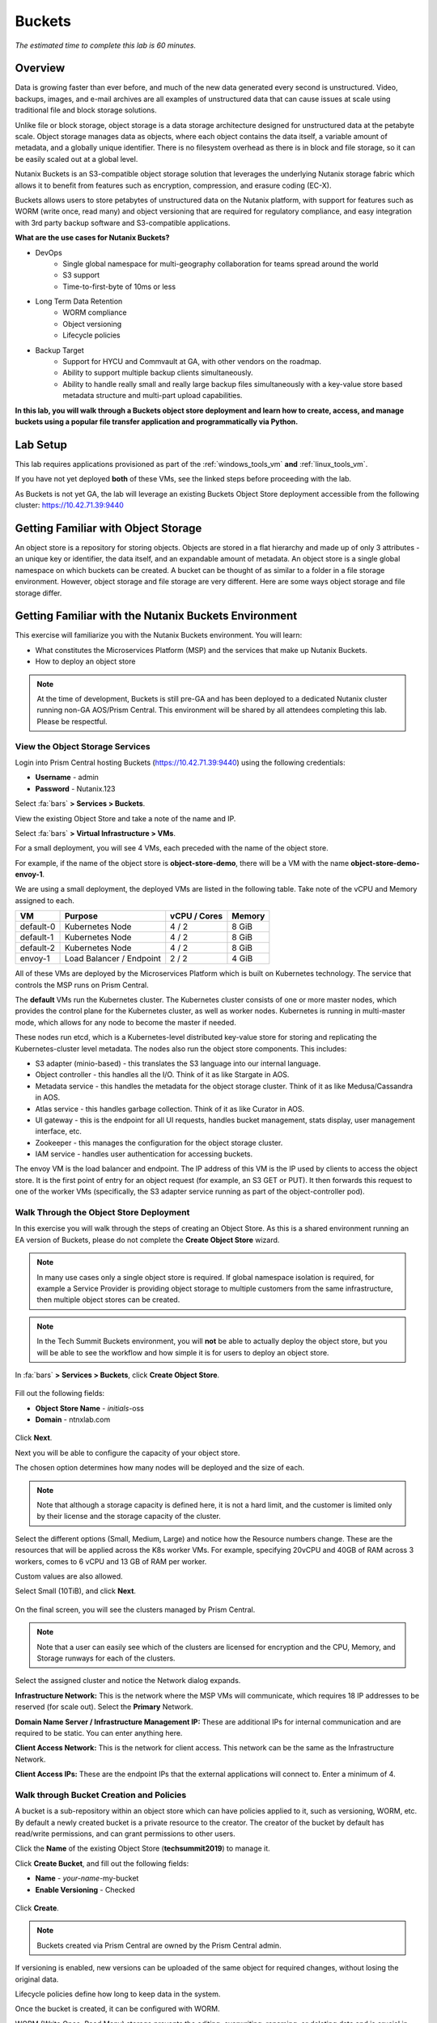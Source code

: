 .. _buckets:

---------------
Buckets
---------------

*The estimated time to complete this lab is 60 minutes.*

.. raw:: html

  <iframe width="640" height="360" src="https://www.youtube.com/embed/2-AGtHhpFs8?rel=0&amp;showinfo=0" frameborder="0" allow="accelerometer; autoplay; encrypted-media; gyroscope; picture-in-picture" allowfullscreen></iframe>

Overview
++++++++

Data is growing faster than ever before, and much of the new data generated every second is unstructured. Video, backups, images, and e-mail archives are all examples of unstructured data that can cause issues at scale using traditional file and block storage solutions.

Unlike file or block storage, object storage is a data storage architecture designed for unstructured data at the petabyte scale. Object storage manages data as objects, where each object contains the data itself, a variable amount of metadata, and a globally unique identifier. There is no filesystem overhead as there is in block and file storage, so it can be easily scaled out at a global level.

Nutanix Buckets is an S3-compatible object storage solution that leverages the underlying Nutanix storage fabric which allows it to benefit from features such as encryption, compression, and erasure coding (EC-X).

Buckets allows users to store petabytes of unstructured data on the Nutanix platform, with support for features such as WORM (write once, read many) and object versioning that are required for regulatory compliance, and easy integration with 3rd party backup software and S3-compatible applications.

**What are the use cases for Nutanix Buckets?**

- DevOps
    - Single global namespace for multi-geography collaboration for teams spread around the world
    - S3 support
    - Time-to-first-byte of 10ms or less
- Long Term Data Retention
    - WORM compliance
    - Object versioning
    - Lifecycle policies
- Backup Target
    - Support for HYCU and Commvault at GA, with other vendors on the roadmap.
    - Ability to support multiple backup clients simultaneously.
    - Ability to handle really small and really large backup files simultaneously with a key-value store based metadata structure and multi-part upload capabilities.

**In this lab, you will walk through a Buckets object store deployment and learn how to create, access, and manage buckets using a popular file transfer application and programmatically via Python.**

Lab Setup
+++++++++

This lab requires applications provisioned as part of the :ref:`windows_tools_vm` **and** :ref:`linux_tools_vm`.

If you have not yet deployed **both** of these VMs, see the linked steps before proceeding with the lab.

As Buckets is not yet GA, the lab will leverage an existing Buckets Object Store deployment accessible from the following cluster: https://10.42.71.39:9440

Getting Familiar with Object Storage
++++++++++++++++++++++++++++++++++++

An object store is a repository for storing objects. Objects are stored in a flat hierarchy and made up of only 3 attributes - an unique key or identifier, the data itself, and an expandable amount of metadata.  An object store is a single global namespace on which buckets can be created. A bucket can be thought of as similar to a folder in a file storage environment. However, object storage and file storage are very different. Here are some ways object storage and file storage differ.

.. figure:: images/buckets_00.png

Getting Familiar with the Nutanix Buckets Environment
+++++++++++++++++++++++++++++++++++++++++++++++++++++

This exercise will familiarize you with the Nutanix Buckets environment. You will learn:

- What constitutes the Microservices Platform (MSP) and the services that make up Nutanix Buckets.
- How to deploy an object store

.. note::

  At the time of development, Buckets is still pre-GA and has been deployed to a dedicated Nutanix cluster running non-GA AOS/Prism Central. This environment will be shared by all attendees completing this lab. Please be respectful.

View the Object Storage Services
................................

Login into Prism Central hosting Buckets (https://10.42.71.39:9440) using the following credentials:

- **Username** - admin
- **Password** - Nutanix.123

Select :fa:`bars` **> Services > Buckets**.

View the existing Object Store and take a note of the name and IP.

Select :fa:`bars` **> Virtual Infrastructure > VMs**.

For a small deployment, you will see 4 VMs, each preceded with the name of the object store.

For example, if the name of the object store is **object-store-demo**, there will be a VM with the name **object-store-demo-envoy-1**.

We are using a small deployment, the deployed VMs are listed in the following table. Take note of the vCPU and Memory assigned to each.

+----------------+-------------------------------+---------------+-------------+
|  VM            |  Purpose                      |  vCPU / Cores |  Memory     |
+================+===============================+===============+=============+
|  default-0     |  Kubernetes Node              |  4 / 2        |  8 GiB      |
+----------------+-------------------------------+---------------+-------------+
|  default-1     |  Kubernetes Node              |  4 / 2        |  8 GiB      |
+----------------+-------------------------------+---------------+-------------+
|  default-2     |  Kubernetes Node              |  4 / 2        |  8 GiB      |
+----------------+-------------------------------+---------------+-------------+
|  envoy-1       |  Load Balancer / Endpoint     |  2 / 2        |  4 GiB      |
+----------------+-------------------------------+---------------+-------------+

All of these VMs are deployed by the Microservices Platform which is built on Kubernetes technology. The service that controls the MSP runs on Prism Central.

The **default** VMs run the Kubernetes cluster. The Kubernetes cluster consists of one or more master nodes, which provides the control plane for the Kubernetes cluster, as well as worker nodes. Kubernetes is running in multi-master mode, which allows for any node to become the master if needed.

These nodes run etcd, which is a Kubernetes-level distributed key-value store for storing and replicating the Kubernetes-cluster level metadata. The nodes also run the object store components. This includes:

- S3 adapter (minio-based) - this translates the S3 language into our internal language.
- Object controller - this handles all the I/O. Think of it as like Stargate in AOS.
- Metadata service - this handles the metadata for the object storage cluster. Think of it as like Medusa/Cassandra in AOS.
- Atlas service - this handles garbage collection. Think of it as like Curator in AOS.
- UI gateway - this is the endpoint for all UI requests, handles bucket management, stats display, user management interface, etc.
- Zookeeper - this manages the configuration for the object storage cluster.
- IAM service - handles user authentication for accessing buckets.

The envoy VM is the load balancer and endpoint. The IP address of this VM is the IP used by clients to access the object store. It is the first point of entry for an object request (for example, an S3 GET or PUT). It then forwards this request to one of the worker VMs (specifically, the S3 adapter service running as part of the object-controller pod).

Walk Through the Object Store Deployment
........................................

In this exercise you will walk through the steps of creating an Object Store. As this is a shared environment running an EA version of Buckets, please do not complete the **Create Object Store** wizard.

.. note::

  In many use cases only a single object store is required. If global namespace isolation is required, for example a Service Provider is providing object storage to multiple customers from the same infrastructure, then multiple object stores can be created.

.. note::

  In the Tech Summit Buckets environment, you will **not** be able to actually deploy the object store, but you will be able to see the workflow and how simple it is for users to deploy an object store.

In :fa:`bars` **> Services > Buckets**, click **Create Object Store**.

.. figure:: images/buckets_01.png

Fill out the following fields:

- **Object Store Name** - *initials*-oss
- **Domain**  - ntnxlab.com

.. figure:: images/buckets_02.png

Click **Next**.

Next you will be able to configure the capacity of your object store.

The chosen option determines how many nodes will be deployed and the size of each.

.. note::

  Note that although a storage capacity is defined here, it is not a hard limit, and the customer is limited only by their license and the storage capacity of the cluster.

Select the different options (Small, Medium, Large) and notice how the Resource numbers change. These are the resources that will be applied across the K8s worker VMs. For example, specifying 20vCPU and 40GB of RAM across 3 workers, comes to 6 vCPU and 13 GB of RAM per worker.

Custom values are also allowed.

Select Small (10TiB), and click **Next**.

.. figure:: images/buckets_03.png

On the final screen, you will see the clusters managed by Prism Central.

.. note::

  Note that a user can easily see which of the clusters are licensed for encryption and the CPU, Memory, and Storage runways for each of the clusters.

Select the assigned cluster and notice the Network dialog expands.

**Infrastructure Network:** This is the network where the MSP VMs will communicate, which requires 18 IP addresses to be reserved (for scale out). Select the **Primary** Network.

**Domain Name Server / Infrastructure Management IP:** These are additional IPs for internal communication and are required to be static. You can enter anything here.

**Client Access Network:** This is the network for client access. This network can be the same as the Infrastructure Network.

**Client Access IPs:** These are the endpoint IPs that the external applications will connect to. Enter a minimum of 4.

.. raw:: html

  <strong><font color="red">Close the Create Object Store wizard, do NOT click Deploy.</font></strong>

.. figure:: images/buckets_04.png

Walk through Bucket Creation and Policies
.........................................

A bucket is a sub-repository within an object store which can have policies applied to it, such as versioning, WORM, etc. By default a newly created bucket is a private resource to the creator. The creator of the bucket by default has read/write permissions, and can grant permissions to other users.

Click the **Name** of the existing Object Store (**techsummit2019**) to manage it.

Click **Create Bucket**, and fill out the following fields:

- **Name**  - *your-name*-my-bucket
- **Enable Versioning** - Checked

.. figure:: images/buckets_05.png

Click **Create**.

.. note:: Buckets created via Prism Central are owned by the Prism Central admin.

If versioning is enabled, new versions can be uploaded of the same object for required changes, without losing the original data.

Lifecycle policies define how long to keep data in the system.

Once the bucket is created, it can be configured with WORM.

WORM (Write Once, Read Many) storage prevents the editing, overwriting, renaming, or deleting data and is crucial in heavily regulated industries (finance, healthcare, public agencies, etc.) where sensitive data is collected and stored. Examples include e-mails, account information, voice mails, and more.

.. note::

  Note that if WORM is enabled on the bucket, this will supersede any lifecycle policy.

Check the box next to your *your-name*-**my-bucket** bucket, and click **Configure WORM**. Note you have the ability to define a WORM data retention period on a per bucket basis.

.. note::

  In the EA version, WORM is not yet fully functional.

Check the box next to your *your-name*-**my-bucket** bucket, and click **Share**. This is where you will be able to share your bucket with other users. You can configure read access (download), write access (upload), or both, on a per user or AD group basis (the latter at GA).

.. figure:: images/buckets_share.png

User Management
+++++++++++++++

In this exercise you will create generate your access and secret key to access the object store, that will be used throughout the lab.

From the Buckets UI, click on **Access Keys** and click **Add People**.

.. figure:: images/buckets_add_people.png

Select **Add people not in Active Directory** and enter your e-mail address.

.. figure:: images/buckets_add_people2.png

.. note::

  In GA, you will also be able to generate keys for a entire Active Directory group.

Click **Next**.

Click **Download Keys** to download a .csv file containing the **Secret Key**.

.. figure:: images/buckets_add_people3.png

.. figure:: images/buckets_csv_file.png

Click **Close**.

.. note::

  Save both .csv files created so that you have the access and secret keys readily available for future labs.

Accessing & Creating Buckets
++++++++++++++++++++++++++++

In this exercise you will use `Cyberduck <https://cyberduck.io/>`_ to create and use buckets in the object store using your generated access key. Cyberduck is a multi-platform GUI application that supports multiple protocols including FTP, SFTP, WebDAV, and S3.

.. note::

  Cyberduck ver 6.8.3 is already installed on the Windows Tools VM you deployed Earlier.
  ** Do NOT install Cyberduck** issues with ver. 6.9.3

You will also use the built-in Buckets Object Browser, which is an easy way to test that your object store is functional and can be used to quickly to demo IAM access controls.

Download the Sample Images
..........................

Login to *Initials*\ **-Windows-ToolsVM** via RDP using the following credentials:

- **Username** - NTNXLAB\\Administrator
- **password** - nutanix/4u

`Click here <https://s3.amazonaws.com/get-ahv-images/sample-pictures.zip>`_ to download the sample images to your Windows-ToolsVM. Once the download is complete, extract the contents of the .zip file.

Use Cyberduck to Create A Bucket
................................

Launch **Cyberduck** (Click the Window icon > Down Arrow > Cyberduck).

If you are prompted to update Cyberduck, click **Skip This Version**.

Click on **Open Connection**.

.. figure:: images/buckets_06.png

Select **Amazon S3** from the dropdown list.

Enter the following fields for the user created earlier, and click **Connect**:

- **Server**  - 10.42.71.42
- **Port**  - 7200
- **Access Key ID**  - *Generated When User Created*
- **Password (Secret Key)** - *Generated When User Created*

.. figure:: images/buckets_08.png

Check the box **Always Trust** and then click **Continue** on the **The certificate is not valid** dialog box.

.. figure:: images/invalid_certificate.png

Once connected, right-click anywhere inside the pane and select **New Folder**.

Enter the following name for your bucket, and click **Create**:

- **Bucket Name** - *your-name*-bucket

.. note::

  Bucket names must be lower case and only contain letters, numbers, periods and hyphens.

  Additionally, all bucket names must be unique within a given Object Store. Note that if you try to create a folder with an existing bucket name (e.g. *your-name*-my-bucket), creation of the folder will not succeed.

Creating a bucket in this fashion allows for self-service for entitled users, and is no different than a bucket created via the Prism Buckets UI.

Double-click into the bucket, and right click and select **Upload**.

Navigate to your downloads directory and find the Sample Pictures folder. Upload one or more pictures to your bucket.

Browse Bucket and Objects in Object Browser
...........................................

.. note::

  Object browser is not the recommended way to use the object store, but is an easy way to test that your object store is functional and can be used to quickly demo IAM access controls.

From a web browser, navigate to https://10.42.71.42:7200.

Login with the Access and Secret keys for the user account you created.

.. figure:: images/buckets_10.png

Verify the previously uploaded files are available.

.. figure:: images/buckets_11.png

Working with Object Versioning
++++++++++++++++++++++++++++++

Object versioning allows the upload of new versions of the same object for required changes, without losing the original data. Versioning can be used to preserve, retrieve and restore every version of every object stored within a bucket, allowing for easy recovery from unintended user action and application failures.

Object Versioning
.................

Return to Cyberduck and re-connect using your user's access and secret keys. If you are already connected, make sure you are on the bucket listing page (the root folder in Cyberduck).

.. figure:: images/root_folder.png

Select your bucket and and click **Get Info**.

.. figure:: images/buckets_12.png

Under the **S3** tab, select **Bucket Versioning** and then close the window. This is equivalent to enabling versioning through Prism.

.. figure:: images/buckets_13.png

Leave the Cyberduck connection open, and open Notepad in *Initials*\ **-Windows-ToolsVM**.

Type “version 1.0” in Notepad, then save the file.

In Cyberduck, upload the text file to your bucket.

Make changes to the text file in Notepad and save it with the same name, overwriting the original file.

Upload the modified file to your bucket. Click **Continue** when prompted to overwrite the existing file.

If desired, you can update and upload the file multiple times.

In Cyberduck, click **View > Show Hidden Files**.

.. figure:: images/buckets_14.png

Notice that all versions are shown with their individual timestamps. Toggle **View > Column > Version** to view the version number associated with each object.

.. figure:: images/buckets_15.png

..  +++++++++++++++++++++++++++++++++++++++++++++++

  User Access Control
  +++++++++++++++++++

  In this exercise we will demonstrate user access controls and how to apply permissions so that other users or applications can access your bucket. For programmatic access to object storage, it is common for each application or service accessing the bucket to have its own access/secret key pair, so that access can be controlled granularly.

  Verify Current Access
  .....................

  In Cyberduck, click **Open Connection** and provide the Access and Secret Keys created for your second user account.

  Note that you do not see the bucket created using your first user's credentials.

  Click **Go > Go To Folder…**

  .. figure:: images/buckets_16.png

  Type in the name of User 1's bucket and click **Go**.

  .. figure:: images/buckets_17.png

  You should receive an Access Denied error.

  Leave your Cyberduck connection open for the following exercises.

  Grant Access to Another Bucket
  ..............................

  Access policy configuration will be in the UI in Buckets GA. In the early access software, we will use the following Linux command line ``mc`` tool to modify access to buckets.

  From the *Initials*\ **-Linux-ToolsVM**, run the following command to authenticate **MC** and allow the tool to configure the Object Store instance:

  .. code-block:: bash

    ./mc config host add NutanixBuckets http://<OBJECT-STORE-IP>:7200 USER-1-ACCESS-KEY USER-1-SECRET-KEY

  Replacing **YOUR-NAME**, run the following command to grant User 2 full access to User 1’s bucket.

  .. code-block:: bash

    ./mc policy --user=YOUR-NAME-2 grant public NutanixBuckets/YOUR-NAME-bucket

  Example output:

  .. code-block:: bash

    ./mc policy --user=John-Smith-2 grant public NutanixBuckets/john-smith-bucket
    Running grant command for bucket NutanixBuckets/john-smith-bucket Permission public User John-Smith-2 Policy public
    Setting policy readwrite public

  Buckets supports the following policies, which can be configured on a per user, per bucket basis:

    - **download** - Grants read only access to configured users.
    - **upload** - Grants write only access to configured users.
    - **public** - Grants read/write access to configured users.
    - **worm** - Enables write once, read many access. This supersedes all other policies.
    - **none** - Users have no access.

  View Bucket with Different Users Credentials
  ............................................

  In Cyberduck, notice that User 1’s bucket still does not show up in the directory listing. However, you can now navigate directly to the bucket.

  Click **Go > Go To Folder…**

  Type in the name of User 1's bucket and click **Go**.

  Verify you can now read and write to User 1's bucket.

..  +++++++++++++++++++++++++++++++++++++++++++++++

  While tools like Cyberduck and the Object Browser help to visualize how data is access within an object store, Buckets is primarily an object store service that is designed to be accessed and consumed over S3 APIs.

  Amazon's S3 (Simple Storage Service) is the largest public cloud storage service, and has subsequently become the de-facto standard object storage API due to developer and ISV adoption. Buckets provides an S3 compliant interface to allow for maximum portability, as well as support for existing "cloud native" applications.

  In this exercise you will leverage ``s3cmd`` to access your buckets using the CLI.

  You will need the **Access Key** and **Secret Key** for the first user account created earlier in this lab.

  Setting up s3cmd (CLI)
  ......................

  From the *initials*-**Linux-ToolsVM**, run ``s3cmd --configure`` and enter the following to configure access to the Object Store:

  .. note::

    For anything not specified below, just hit enter to leave the defaults. Do **NOT** set an encryption password and do **NOT** use HTTPS protocol.

  .. code-block:: bash

    s3cmd --configure

  - **Access Key**  - *First User's Access Key*
  - **Secret Key**  - *First User's Secret Key*
  - **Default Region [US]**  - us-east-1
  - **S3 Endpoint [s3.amazonaws.com]**  - *OBJECT-STORE-IP*\ :7200
  - **DNS-style bucket+hostname:port template for accessing a bucket [%(bucket)s.s3.amazonaws.com]**  - *OBJECT-STORE-IP*
  - **Encryption password** - Leave Blank
  - **Path to GPG program [/usr/bin/gpg]**  - Leave Blank
  - **Use HTTPS protocol [Yes]**  - No
  - **HTTP Proxy server name**  - Leave Blank
  - **Test access with supplied credentials?**  - Y (Yes)

  The output should look similar to this and match your environment:

  .. code-block:: bash

    New settings:
      Access Key: Ke2hEtehmOZoXYCrQnzUn_2EDD9Eqf0L
      Secret Key: p6sxh_FhxEyIteslQJKfDlezKrtJro9C
      Default Region: us-east-1
      S3 Endpoint: 10.20.95.51:7200
      DNS-style bucket+hostname:port template for accessing a bucket: 10.20.95.51
      Encryption password:
      Path to GPG program: /usr/bin/gpg
      Use HTTPS protocol: False
      HTTP Proxy server name:
      HTTP Proxy server port: 0

    Test access with supplied credentials? [Y/n] y
    Please wait, attempting to list all buckets...
    Success. Your access key and secret key worked fine :-)

    Now verifying that encryption works...
    Not configured. Never mind.

    Save settings? [y/N] y
    Configuration saved to '/root/.s3cfg'

  Type **Y** and press **Return** to save the configuration.

  Create A Bucket And Add Objects To It Using s3cmd (CLI)
  .......................................................

  Now lets use s3cmd to create a new bucket called *your-name*\ **-clibucket**.

  From the same Linux command line, run the following command:

  .. code-block:: bash

    s3cmd mb s3://xyz-cli-bob-bucket

  You should see the following output:

  .. code-block:: bash

    Bucket 's3://xyz-cli-bob-bucket/' created

  List your bucket with the **ls** command:

  .. code-block:: bash

    s3cmd ls

  You will see a list of all the buckets in the object-store.

  To see just your buckets run the following command:

  .. code-block:: bash

    s3cmd ls | grep *initials*

  Now that we have a new bucket, lets upload some data to it.

  If you do not already have the Sample-Pictures.zip, download it and copy to your Linux-ToolsVM.

  :download:`sample-pictures <https://s3.amazonaws.com/get-ahv-images/sample-pictures.zip>`

  .. code-block:: bash

    curl https://s3.amazonaws.com/get-ahv-images/sample-pictures.zip -o sample-pictures

  Run the following command to upload one of the images to your bucket:

  .. code-block:: bash

    s3cmd put --acl-public --guess-mime-type image01.jpg s3://<your-bucket-name>/image01.jpg

  You should see the following output:

  .. code-block:: bash

    s3://xyz-cli-bob-bucket/image01.jpg
    WARNING: Module python-magic is not available. Guessing MIME types based on file extensions.
    upload: 'image01.jpg' -> 's3://xyz-cli-bob-bucket/image01.jpg'  [1 of 1]
    1048576 of 1048576   100% in    7s   142.74 kB/s  done
    Public URL of the object is: http://10.20.95.51:7200/xyz-cli-bob-bucket/image01.jpg

  If desired, repeat with more images.

  Run the **la** command to list all objects in all buckets:

  .. code-block:: bash

    s3cmd la

  To see just objects in your buckets, run the following command:

  .. code-block:: bash

    s3cmd la | grep *initials*

Creating and Using Buckets From Scripts
+++++++++++++++++++++++++++++++++++++++

While tools like Cyberduck and the Object Browser help to visualize how data is access within an object store, Buckets is primarily an object store service that is designed to be accessed and consumed over S3 APIs.

Amazon Web Services's S3 (Simple Storage Service) is the largest public cloud storage service, and has subsequently become the de-facto standard object storage API due to developer and ISV adoption. Buckets provides an S3 compliant interface to allow for maximum portability, as well as support for existing "cloud native" applications.

In this exercise you will use **Boto 3**, the AWS SDK for Python, to manipulate your buckets using Python scripts.

You will need the **Access Key** and **Secret Key** for the user account created earlier in this lab.

Listing and Creating Buckets with Python
........................................

In this exercise, you will modify a sample script to match your environment, which will list all the buckets available to that user. You will then modify the script to create a new bucket using the existing S3 connection.

From the *Initials*\ **-Linux-ToolsVM**, run ``vi list-buckets.py`` and paste in the script below. You will need to modify the **endpoint_ip**, **access_key_id**, and **secret_access_key** values before saving the script.

.. note::

  If you are not comfortable with ``vi`` or alternative command line text editors, you can modify the script in a GUI text editor then paste the completed script into ``vi``.

  In ``vi``, type ``i`` and then right-click to paste into the text file.

  Press **Ctrl + C** then type ``:wq`` and press **Return** to save the file.

.. code-block:: python

  #!/usr/bin/python

  import boto3
  import warnings
  warnings.filterwarnings("ignore")

  endpoint_ip= "OBJECT-STORE-IP" #Replace this value
  access_key_id="ACCESS-KEY" #Replace this value
  secret_access_key="SECRET-KEY" #Replace this value
  endpoint_url= "https://"+endpoint_ip+":7200"

  session = boto3.session.Session()
  s3client = session.client(service_name="s3", aws_access_key_id=access_key_id, aws_secret_access_key=secret_access_key, endpoint_url=endpoint_url, verify=False)

  # list the buckets
  response = s3client.list_buckets()

  for b in response['Buckets']:
    print (b['Name'])

Execute ``python list-buckets.py`` to run the script. Verify that the output lists any buckets you have created for using your first user account.

Using the previous script as a base, and the `Boto 3 documentation <https://boto3.amazonaws.com/v1/documentation/api/latest/guide/s3-examples.html>`_, can you modify the script to create a **new** bucket and then list all buckets?

.. note::

  Totally stuck? Take a look at the completed script :download:`here <create-bucket.py>`

Uploading Multiple Files to Buckets with Python
...............................................

From the *Initials*\ **-Linux-ToolsVM**, run the following to create 100 1KB files to be used as sample data for uploading:

.. code-block:: bash

  mkdir sample-files
  for i in {1..100}; do dd if=/dev/urandom of=sample-files/file$i bs=1024 count=1; done

While the sample files contain random data, these could just as easily be log files that need to be rolled over and automatically archived, surveillance video, employee records, and so on.

Modify your existing script or create a new script based on the example below:

.. code-block:: python

  #!/usr/bin/python

  import boto3
  import glob
  import re
  import warnings
  warnings.filterwarnings("ignore")

  # user defined variables
  endpoint_ip= "OBJECT-STORE-IP" #Replace this value
  access_key_id="ACCESS-KEY" #Replace this value
  secret_access_key="SECRET-KEY" #Replace this value
  bucket="BUCKET-NAME-TO-UPLOAD-TO" #Replace this value
  name_of_dir="sample-files"

  # system variables
  endpoint_url= "https://"+endpoint_ip+":7200"
  filepath = glob.glob("%s/*" % name_of_dir)

  # connect to object store
  session = boto3.session.Session()
  s3client = session.client(service_name="s3", aws_access_key_id=access_key_id, aws_secret_access_key=secret_access_key, endpoint_url=endpoint_url, verify=False)

  # go through all the files in the directory and upload
  for current in filepath:
      full_file_path=current
      m=re.search('sample-files/(.*)', current)
      if m:
        object_name=m.group(1)
      print("Path to File:",full_file_path)
      print("Object name:",object_name)
      response = s3client.put_object(Bucket=bucket, Body=full_file_path, Key=object_name)

The `put_object <https://boto3.amazonaws.com/v1/documentation/api/latest/reference/services/s3.html?highlight=put_object#S3.Bucket.put_object>`_ method is used for the file upload. Optionally this method can be used to define the metadata, content type, permissions, expiration, and other key information associated with the object.

Core S3 APIs resemble RESTful APIs for other web services, with PUT calls allowing for adding objects and associated settings/metadata, GET calls for reading objects or information about objects, and DELETE calls for removing objects.

Execute the script and use Cyberduck or the Object Browser to verify the sample files are available.

.. figure:: images/buckets_18.png

Similar S3 SDKs are available for languages including Java, JavaScript, Ruby, Go, C++, and others, making it very simple to leverage Nutanix Buckets using your language of choice.

Takeaways
+++++++++

What are the key things you should know about **Nutanix Buckets**?

- Nutanix Buckets provides a simple and scalable S3-compatible object storage solution, optimized for DevOps, Long Term Retention and Backup Target use cases.

- The target for Buckets GA is end of March and will require 5.11.

- Buckets will support AHV at GA. ESXi support is on the roadmap.

- A 2TB Buckets license is included with every AOS cluster. After that, it is licensed by used capacity (as opposed to number of nodes).

- Buckets will be enabled and deployed from Prism Central. Upgrades will be done via Lifecycle Manager (LCM).

Getting Connected
+++++++++++++++++

Have a question about **Nutanix Buckets**? Please reach out to the resources below:

+---------------------------------------------------------------------------------------------+
|  Buckets Product Contacts                                                                   |
+================================+============================================================+
|  Slack Channel                 |  #nutanix-buckets                                          |
+--------------------------------+------------------------------------------------------------+
|  Product Manager               |  Priyadarshi Prasad, priyadarshi@nutanix.com               |
+--------------------------------+------------------------------------------------------------+
|  Product Marketing Manager     |  Krishnan Badrinarayanan, krishnan.badrinaraya@nutanix.com |
+--------------------------------+------------------------------------------------------------+
|  Technical Marketing Engineer  |  Laura Jordana, laura@nutanix.com                          |
+--------------------------------+------------------------------------------------------------+
|  SME                           |  Karan Gupta, karan.gupta@nutanix.com                      |
+--------------------------------+------------------------------------------------------------+
|  SME                           |  Roger Liao, roger.liao@nutanix.com                        |
+--------------------------------+------------------------------------------------------------+
|  SME                           |  Dheer Moghe, dheer.moghe@nutanix.com                      |
+--------------------------------+------------------------------------------------------------+

Additional Resources (Internal)
+++++++++++++++++++++++++++++++

- `Buckets FAQ <https://docs.google.com/document/d/1xEkrB5EOGu5-8yCB7EUYuy95TTgnuBE2s2DWWmVRJw4/edit?usp=sharing>`_
- `Buckets Admin Guide (Draft) <https://docs.google.com/document/d/1l0fekqhDH-q3snlBmogfEAOg2MVoGMveiNa6fw6VOeM/edit?usp=sharing>`_
- `Buckets Tech Note (Draft) <https://docs.google.com/document/d/1jYud1z6JV1TwmJj5gon4Cs-Syq7J4jBn3BhvWfSCBeU/edit?usp=sharing>`_
- `SE Deck <https://nutanixinc-my.sharepoint.com/:p:/g/personal/priyadarshi_nutanix_com/EZof9glUu31Jlu6lG1JAUVUBxSrmYBNcjaeiCmTz8iXSyQ?e=eAvhB5>`_
